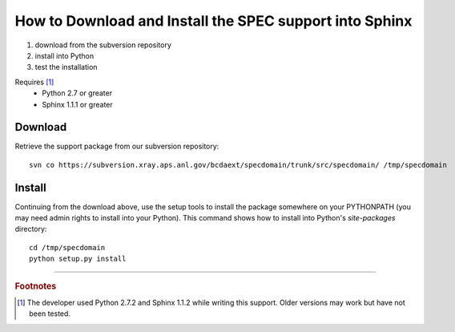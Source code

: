 .. $Id$

==========================================================
How to Download and Install the SPEC support into Sphinx
==========================================================

#. download from the subversion repository
#. install into Python
#. test the installation

Requires [#]_
	* Python 2.7 or greater
	* Sphinx 1.1.1 or greater

Download
==========

Retrieve the support package from our subversion repository::

   svn co https://subversion.xray.aps.anl.gov/bcdaext/specdomain/trunk/src/specdomain/ /tmp/specdomain

.. Any tarballs available?

.. _Install:

Install
==========

Continuing from the download above, use the setup tools 
to install the package somewhere on your PYTHONPATH
(you may need admin rights to install into your Python).
This command shows how to install into Python's 
*site-packages* directory::

	cd /tmp/specdomain
	python setup.py install

---------------

.. rubric:: Footnotes
.. [#] The developer used Python 2.7.2 and Sphinx 1.1.2 while writing this support.
		Older versions may work but have not been tested.
